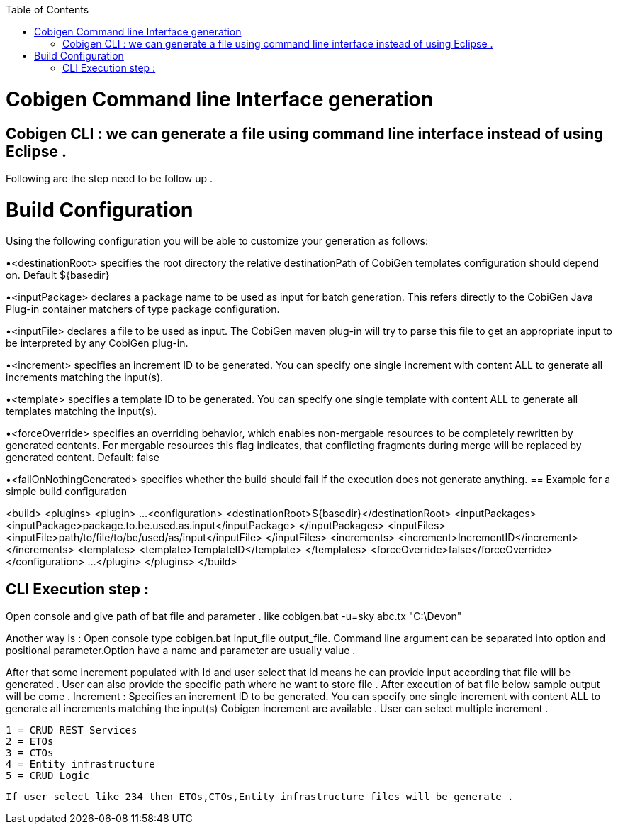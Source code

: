 :toc:
toc::[]

= Cobigen Command line Interface generation

== Cobigen CLI : we can generate a file using command line interface instead of using Eclipse .

Following are the step need to be follow up .

= Build Configuration
Using the following configuration you will be able to customize your generation as follows:


•<destinationRoot> specifies the root directory the relative destinationPath of CobiGen templates configuration should depend on. Default ${basedir}


•<inputPackage> declares a package name to be used as input for batch generation. This refers directly to the CobiGen Java Plug-in container matchers of type package configuration.


•<inputFile> declares a file to be used as input. The CobiGen maven plug-in will try to parse this file to get an appropriate input to be interpreted by any CobiGen plug-in.


•<increment> specifies an increment ID to be generated. You can specify one single increment with content ALL to generate all increments matching the input(s).


•<template> specifies a template ID to be generated. You can specify one single template with content ALL to generate all templates matching the input(s).


•<forceOverride> specifies an overriding behavior, which enables non-mergable resources to be completely rewritten by generated contents. For mergable resources this flag indicates, that conflicting fragments during merge will be replaced by generated content. Default: false


•<failOnNothingGenerated> specifies whether the build should fail if the execution does not generate anything.
== Example for a simple build configuration

<build>
  <plugins>
    <plugin>
       ...
      <configuration>
        <destinationRoot>${basedir}</destinationRoot>
        <inputPackages>
          <inputPackage>package.to.be.used.as.input</inputPackage>
        </inputPackages>
        <inputFiles>
          <inputFile>path/to/file/to/be/used/as/input</inputFile>
        </inputFiles>
        <increments>
          <increment>IncrementID</increment>
        </increments>
        <templates>
          <template>TemplateID</template>
        </templates>
        <forceOverride>false</forceOverride>
      </configuration>
        ...
    </plugin>
  </plugins>
</build>



== CLI Execution step :
Open console and give path of bat file and parameter .
like cobigen.bat  -u=sky abc.tx "C:\Devon"

Another way is : Open console type cobigen.bat  input_file output_file.
Command line argument can be separated into option and positional parameter.Option have a name and parameter are usually value .

After that some increment populated with Id and user select that id means he can provide input according 
that file will be generated .
User can also provide the specific path where he want to store file .
 After execution of bat file below sample output will be come .
  Increment : Specifies an increment ID to be generated. You can specify one single increment with content ALL to generate all increments matching the input(s)
 Cobigen increment are available .   User can select multiple increment .

	1 = CRUD REST Services
	2 = ETOs
	3 = CTOs
	4 = Entity infrastructure
	5 = CRUD Logic

    If user select like 234 then ETOs,CTOs,Entity infrastructure files will be generate .



